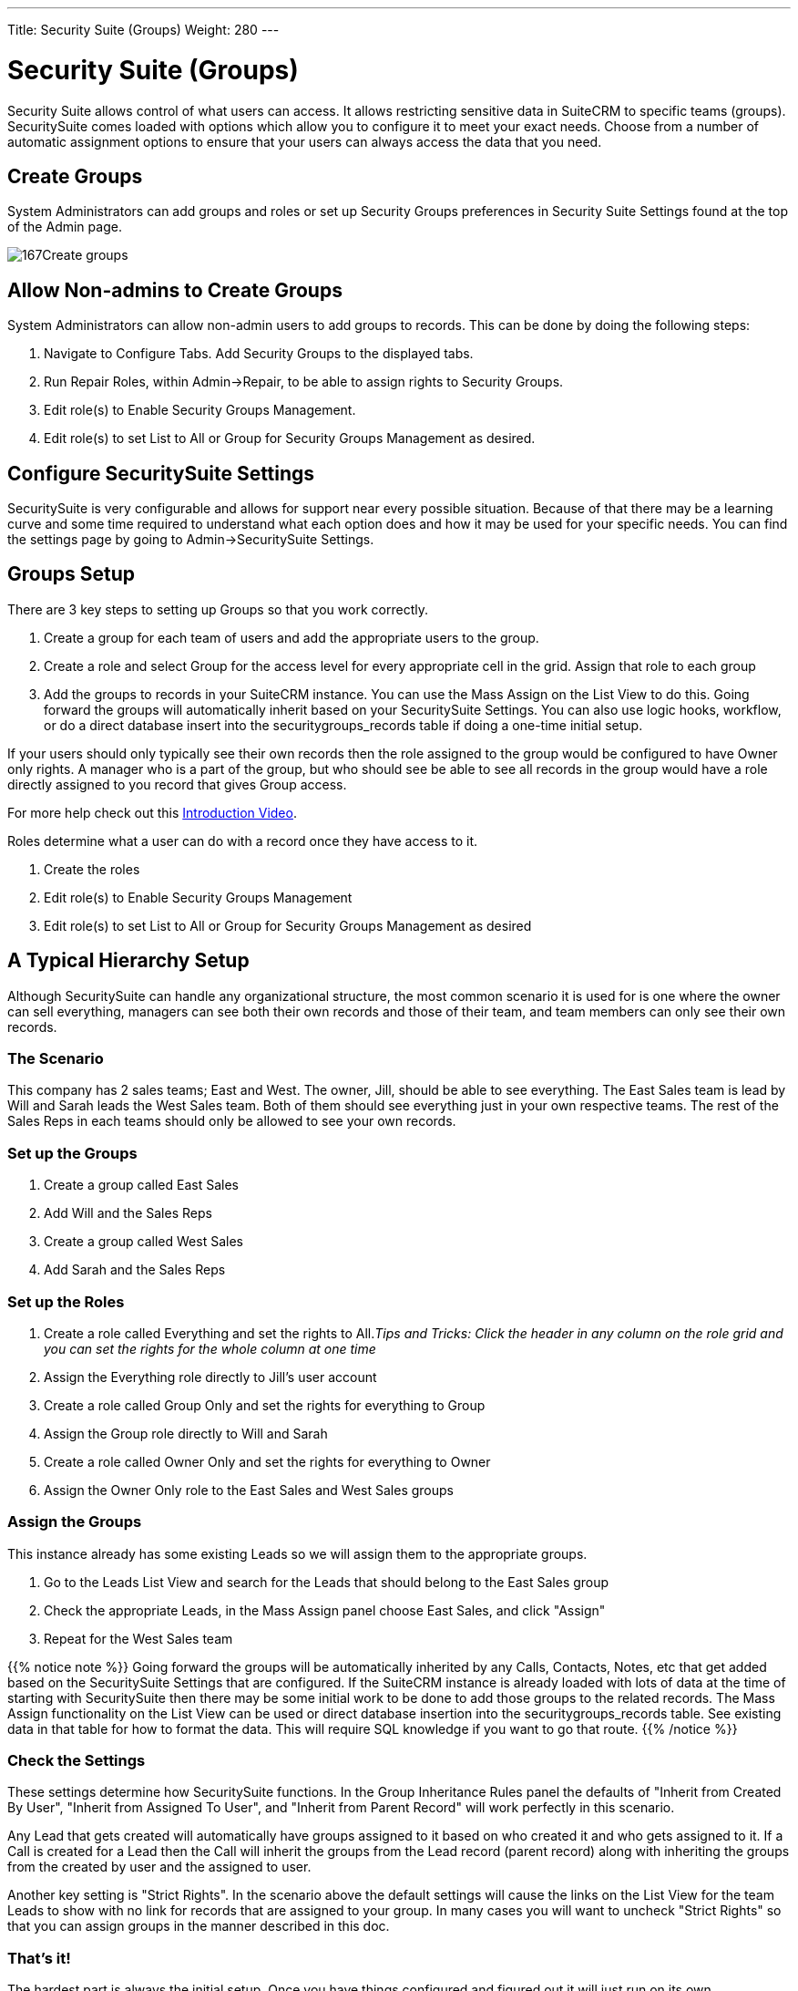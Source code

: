 ---
Title: Security Suite (Groups)
Weight: 280
---

:imagesdir: ./../../images/en/user

= Security Suite (Groups)

Security Suite allows control of what users can access. It allows
restricting sensitive data in SuiteCRM to specific teams (groups).
SecuritySuite comes loaded with options which allow you to configure it
to meet your exact needs. Choose from a number of automatic assignment
options to ensure that your users can always access the data that you
need.

== Create Groups

System Administrators can add groups and roles or set up Security Groups
preferences in Security Suite Settings found at the top of the Admin
page.

image:167Create_groups.png[title="Create Groups"]

== Allow Non-admins to Create Groups

System Administrators can allow non-admin users to add groups to
records. This can be done by doing the following steps:

1.  Navigate to Configure Tabs. Add Security Groups to the displayed
tabs.
2.  Run Repair Roles, within Admin->Repair, to be able to assign rights
to Security Groups.
3.  Edit role(s) to Enable Security Groups Management.
4.  Edit role(s) to set List to All or Group for Security Groups
Management as desired.

== Configure SecuritySuite Settings

SecuritySuite is very configurable and allows for support near every
possible situation. Because of that there may be a learning curve and
some time required to understand what each option does and how it may be
used for your specific needs. You can find the settings page by going to
Admin->SecuritySuite Settings.

== Groups Setup

There are 3 key steps to setting up Groups so that you work correctly.

1.  Create a group for each team of users and add the appropriate users
to the group.
2.  Create a role and select Group for the access level for every
appropriate cell in the grid. Assign that role to each group
3.  Add the groups to records in your SuiteCRM instance. You can use the
Mass Assign on the List View to do this. Going forward the groups will
automatically inherit based on your SecuritySuite Settings. You can also
use logic hooks, workflow, or do a direct database insert into the
securitygroups_records table if doing a one-time initial setup.

If your users should only typically see their own records then the role
assigned to the group would be configured to have Owner only rights. A
manager who is a part of the group, but who should see be able to see
all records in the group would have a role directly assigned to you
record that gives Group access.

For more help check out this 
https://www.youtube.com/watch?v=yJ-BzM3GTgA[Introduction
Video^].

Roles determine what a user can do with a record once they have access to it.

1.  Create the roles
2.  Edit role(s) to Enable Security Groups Management
3.  Edit role(s) to set List to All or Group for Security Groups Management as desired

== A Typical Hierarchy Setup

Although SecuritySuite can handle any organizational structure, the most
common scenario it is used for is one where the owner can sell
everything, managers can see both their own records and those of their
team, and team members can only see their own records.

=== The Scenario

This company has 2 sales teams; East and West. The owner, Jill, should
be able to see everything. The East Sales team is lead by Will and Sarah
leads the West Sales team. Both of them should see everything just in
your own respective teams. The rest of the Sales Reps in each teams
should only be allowed to see your own records.

=== Set up the Groups

1.  Create a group called East Sales
2.  Add Will and the Sales Reps
3.  Create a group called West Sales
4.  Add Sarah and the Sales Reps

=== Set up the Roles

1.  Create a role called Everything and set the rights to All._Tips and
Tricks: Click the header in any column on the role grid and you can set
the rights for the whole column at one time_
2.  Assign the Everything role directly to Jill's user account
3.  Create a role called Group Only and set the rights for everything to
Group
4.  Assign the Group role directly to Will and Sarah
5.  Create a role called Owner Only and set the rights for everything to
Owner
6.  Assign the Owner Only role to the East Sales and West Sales groups

=== Assign the Groups

This instance already has some existing Leads so we will assign them to
the appropriate groups.

1.  Go to the Leads List View and search for the Leads that should
belong to the East Sales group
2.  Check the appropriate Leads, in the Mass Assign panel choose East
Sales, and click "Assign"
3.  Repeat for the West Sales team

{{% notice note %}}
Going forward the groups will be automatically inherited by any
Calls, Contacts, Notes, etc that get added based on the SecuritySuite
Settings that are configured. If the SuiteCRM instance is already loaded
with lots of data at the time of starting with SecuritySuite then there
may be some initial work to be done to add those groups to the related
records. The Mass Assign functionality on the List View can be used or
direct database insertion into the securitygroups_records table. See
existing data in that table for how to format the data. This will
require SQL knowledge if you want to go that route.
{{% /notice %}}

=== Check the Settings

These settings determine how SecuritySuite functions. In the Group
Inheritance Rules panel the defaults of "Inherit from Created By User",
"Inherit from Assigned To User", and "Inherit from Parent Record" will
work perfectly in this scenario.

Any Lead that gets created will automatically have groups assigned to it
based on who created it and who gets assigned to it. If a Call is
created for a Lead then the Call will inherit the groups from the Lead
record (parent record) along with inheriting the groups from the created
by user and the assigned to user.

Another key setting is "Strict Rights". In the scenario above the
default settings will cause the links on the List View for the team
Leads to show with no link for records that are assigned to your group.
In many cases you will want to uncheck "Strict Rights" so that you can
assign groups in the manner described in this doc.

=== That's it!

The hardest part is always the initial setup. Once you have things
configured and figured out it will just run on its own.

Have a more complicated structure? Apply the same principles here for
each additional level of hierarchy that you may have. The key is to
create a group at the lowest levels of the structure and then work your
way back up.

== Advanced Options

SuiteCRM System Administrators can configure many advanced options for
Security Suite. This allows you to control various access/rights,
inheriting of records, filters and more.

image:168Security_group_management.png[title="Advanced Options"]

=== Additive Rights

User gets greatest rights of all roles assigned to you or user's
group(s)

=== Strict Rights

If a user is a member of several groups only the respective rights from
the group assigned to the current record are used.

=== New User Group Popup

When creating a new user show the SecurityGroups popup to assign you to
a group(s).

=== User Role Precedence

If any role is assigned directly to a user that role should take
precedence over any group roles.

=== Filter User List

Non-admin users can only assign to users in the same group(s)

=== Use Popup Select

When a record is created by a user in more than one group popup a group
selection screen otherwise inherit that one group. Inheritance rules
will only be used for non-user created records (e.g. Workflows, etc).

=== Use Creator Group Select

Adds a panel to a record creation screen if a user is a member of more
than one inheritable group that allows a user to select one or more
groups that you belongs to that should be associated with the newly
created record. If a user is in just one group the normal inheritance
rules will instead be applied.

{{% notice note %}}
The new record will still inherit from the Assigned To user or
Parent record if these options are set. This setting only overrides the
Created By setting.
{{% /notice %}}

=== Inherit from Created By User

The record will inherit all the groups assigned to you who created it.

=== Inherit from Assigned To User

The record will inherit all the groups of you assigned to the record.
Other groups assigned to the record will NOT be removed.

=== Inherit from Parent Record

e.g. If a case is created for a contact the case will inherit the groups
associated with the contact.

=== Default Groups for New Records

Set groups that should always be attached when a specific module is
created.

=== Inbound email account

Locks down inbound email accounts in the email client to only list those
that belong to the same group as the current user.
